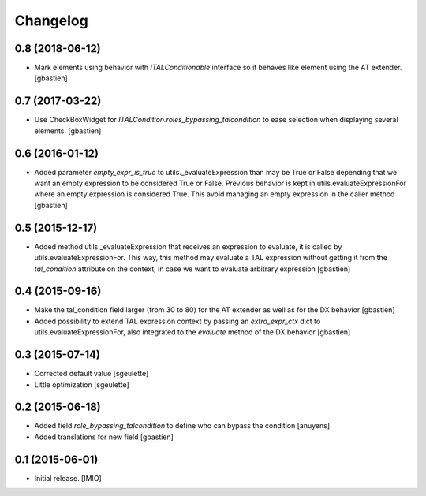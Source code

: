 Changelog
=========


0.8 (2018-06-12)
----------------

- Mark elements using behavior with `ITALConditionable` interface so it behaves
  like element using the AT extender.
  [gbastien]

0.7 (2017-03-22)
----------------

- Use CheckBoxWidget for `ITALCondition.roles_bypassing_talcondition` to ease
  selection when displaying several elements.
  [gbastien]

0.6 (2016-01-12)
----------------

- Added parameter `empty_expr_is_true` to utils._evaluateExpression than may be True
  or False depending that we want an empty expression to be considered True or False.
  Previous behavior is kept in utils.evaluateExpressionFor where an empty expression
  is considered True.  This avoid managing an empty expression in the caller method
  [gbastien]


0.5 (2015-12-17)
----------------

- Added method utils._evaluateExpression that receives an expression
  to evaluate, it is called by utils.evaluateExpressionFor.  This way, this
  method may evaluate a TAL expression without getting it from the `tal_condition`
  attribute on the context, in case we want to evaluate arbitrary expression
  [gbastien]


0.4 (2015-09-16)
----------------

- Make the tal_condition field larger (from 30 to 80) for the
  AT extender as well as for the DX behavior
  [gbastien]
- Added possibility to extend TAL expression context by passing
  an `extra_expr_ctx` dict to utils.evaluateExpressionFor, also
  integrated to the `evaluate` method of the DX behavior
  [gbastien]


0.3 (2015-07-14)
----------------

- Corrected default value
  [sgeulette]
- Little optimization
  [sgeulette]


0.2 (2015-06-18)
----------------

- Added field `role_bypassing_talcondition` to define who can bypass the condition
  [anuyens]
- Added translations for new field
  [gbastien]


0.1 (2015-06-01)
----------------

- Initial release.
  [IMIO]
